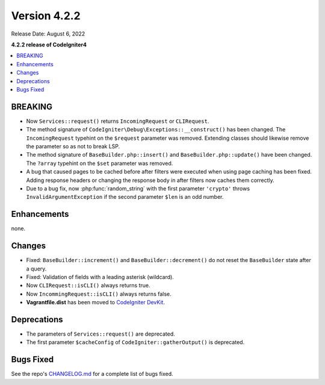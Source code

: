 Version 4.2.2
#############

Release Date: August 6, 2022

**4.2.2 release of CodeIgniter4**

.. contents::
    :local:
    :depth: 2

BREAKING
********

- Now ``Services::request()`` returns ``IncomingRequest`` or ``CLIRequest``.
- The method signature of ``CodeIgniter\Debug\Exceptions::__construct()`` has been changed. The ``IncomingRequest`` typehint on the ``$request`` parameter was removed. Extending classes should likewise remove the parameter so as not to break LSP.
- The method signature of ``BaseBuilder.php::insert()`` and ``BaseBuilder.php::update()`` have been changed. The ``?array`` typehint on the ``$set`` parameter was removed.
- A bug that caused pages to be cached before after filters were executed when using page caching has been fixed. Adding response headers or changing the response body in after filters now caches them correctly.
- Due to a bug fix, now :php:func:`random_string` with the first parameter ``'crypto'`` throws ``InvalidArgumentException`` if the second parameter ``$len`` is an odd number.

Enhancements
************

none.

Changes
*******

- Fixed: ``BaseBuilder::increment()`` and ``BaseBuilder::decrement()`` do not reset the ``BaseBuilder`` state after a query.
- Fixed: Validation of fields with a leading asterisk (wildcard).
- Now ``CLIRequest::isCLI()`` always returns true.
- Now ``IncommingRequest::isCLI()`` always returns false.
- **Vagrantfile.dist** has been moved to `CodeIgniter DevKit <https://github.com/codeigniter4/devkit>`_.

Deprecations
************

- The parameters of ``Services::request()`` are deprecated.
- The first parameter ``$cacheConfig`` of ``CodeIgniter::gatherOutput()`` is deprecated.

Bugs Fixed
**********

See the repo's `CHANGELOG.md <https://github.com/codeigniter4/CodeIgniter4/blob/develop/CHANGELOG.md>`_ for a complete list of bugs fixed.
